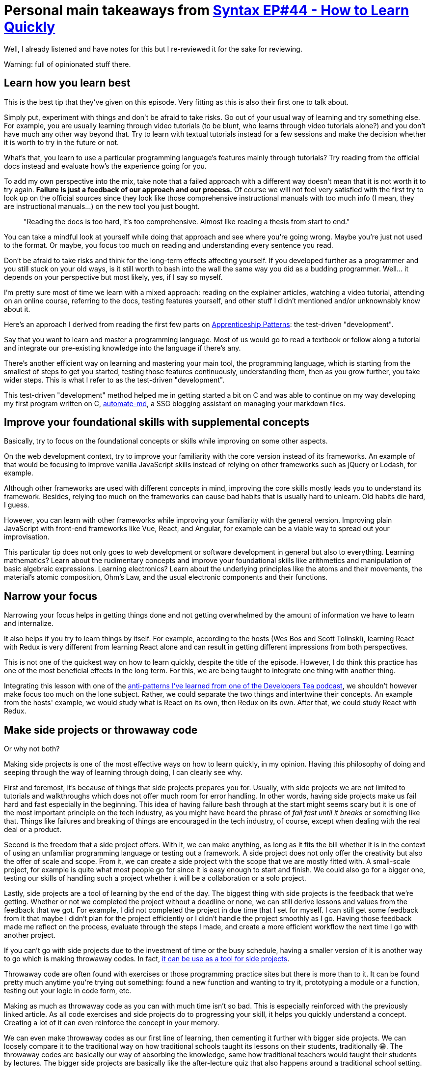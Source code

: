 = Personal main takeaways from https://syntax.fm/show/044/how-to-learn-new-things-quickly[Syntax EP#44 - How to Learn Quickly]

Well, I already listened and have notes for this but I re-reviewed it
for the sake for reviewing.

Warning: full of opinionated stuff there.

== Learn how you learn best

This is the best tip that they've given on this episode. Very fitting as
this is also their first one to talk about.

Simply put, experiment with things and don't be afraid to take risks. Go
out of your usual way of learning and try something else. For example,
you are usually learning through video tutorials (to be blunt, who
learns through video tutorials alone?) and you don't have much any other
way beyond that. Try to learn with textual tutorials instead for a few
sessions and make the decision whether it is worth to try in the future
or not.

What's that, you learn to use a particular programming language's
features mainly through tutorials? Try reading from the official docs
instead and evaluate how's the experience going for you.

To add my own perspective into the mix, take note that a failed approach
with a different way doesn't mean that it is not worth it to try again.
*Failure is just a feedback of our approach and our process.* Of course
we will not feel very satisfied with the first try to look up on the
official sources since they look like those comprehensive instructional
manuals with too much info (I mean, they are instructional manuals...)
on the new tool you just bought.

____
"Reading the docs is too hard, it's too comprehensive. Almost like
reading a thesis from start to end."
____

You can take a mindful look at yourself while doing that approach and
see where you're going wrong. Maybe you're just not used to the format.
Or maybe, you focus too much on reading and understanding every sentence
you read.

Don't be afraid to take risks and think for the long-term effects
affecting yourself. If you developed further as a programmer and you
still stuck on your old ways, is it still worth to bash into the wall
the same way you did as a budding programmer. Well... it depends on your
perspective but most likely, yes, if I say so myself.

I'm pretty sure most of time we learn with a mixed approach: reading on
the explainer articles, watching a video tutorial, attending on an
online course, referring to the docs, testing features yourself, and
other stuff I didn't mentioned and/or unknownably know about it.

Here's an approach I derived from reading the first few parts on
https://www.goodreads.com/book/show/5608045-apprenticeship-patterns[Apprenticeship
Patterns]: the test-driven "development".

Say that you want to learn and master a programming language. Most of us
would go to read a textbook or follow along a tutorial and integrate our
pre-existing knowledge into the language if there's any.

There's another efficient way on learning and mastering your main tool,
the programming language, which is starting from the smallest of steps
to get you started, testing those features continuously, understanding
them, then as you grow further, you take wider steps. This is what I
refer to as the test-driven "development".

This test-driven "development" method helped me in getting started a bit
on C++ and was able to continue on my way developing my first program
written on C++,
https://github.com/foo-dogsquared/automate-md/[automate-md], a SSG
blogging assistant on managing your markdown files.

== Improve your foundational skills with supplemental concepts

Basically, try to focus on the foundational concepts or skills while
improving on some other aspects.

On the web development context, try to improve your familiarity with the
core version instead of its frameworks. An example of that would be
focusing to improve vanilla JavaScript skills instead of relying on
other frameworks such as jQuery or Lodash, for example.

Although other frameworks are used with different concepts in mind,
improving the core skills mostly leads you to understand its framework.
Besides, relying too much on the frameworks can cause bad habits that is
usually hard to unlearn. Old habits die hard, I guess.

However, you can learn with other frameworks while improving your
familiarity with the general version. Improving plain JavaScript with
front-end frameworks like Vue, React, and Angular, for example can be a
viable way to spread out your improvisation.

This particular tip does not only goes to web development or software
development in general but also to everything. Learning mathematics?
Learn about the rudimentary concepts and improve your foundational
skills like arithmetics and manipulation of basic algebraic expressions.
Learning electronics? Learn about the underlying principles like the
atoms and their movements, the material's atomic composition, Ohm's Law,
and the usual electronic components and their functions.

== Narrow your focus

Narrowing your focus helps in getting things done and not getting
overwhelmed by the amount of information we have to learn and
internalize.

It also helps if you try to learn things by itself. For example,
according to the hosts (Wes Bos and Scott Tolinski), learning React with
Redux is very different from learning React alone and can result in
getting different impressions from both perspectives.

This is not one of the quickest way on how to learn quickly, despite the
title of the episode. However, I do think this practice has one of the
most beneficial effects in the long term. For this, we are being taught
to integrate one thing with another thing.

Integrating this lesson with one of the
link:../developer-tea/developer-tea-593-5-learning-anti-pattern.md[anti-patterns
I've learned from one of the Developers Tea podcast], we shouldn't
however make focus too much on the lone subject. Rather, we could
separate the two things and intertwine their concepts. An example from
the hosts' example, we would study what is React on its own, then Redux
on its own. After that, we could study React with Redux.

== Make side projects or throwaway code

Or why not both?

Making side projects is one of the most effective ways on how to learn
quickly, in my opinion. Having this philosophy of doing and seeping
through the way of learning through doing, I can clearly see why.

First and foremost, it's because of things that side projects prepares
you for. Usually, with side projects we are not limited to tutorials and
walkthroughs which does not offer much room for error handling. In other
words, having side projects make us fail hard and fast especially in the
beginning. This idea of having failure bash through at the start might
seems scary but it is one of the most important principle on the tech
industry, as you might have heard the phrase of _fail fast until it
breaks_ or something like that. Things like failures and breaking of
things are encouraged in the tech industry, of course, except when
dealing with the real deal or a product.

Second is the freedom that a side project offers. With it, we can make
anything, as long as it fits the bill whether it is in the context of
using an unfamiliar programming language or testing out a framework. A
side project does not only offer the creativity but also the offer of
scale and scope. From it, we can create a side project with the scope
that we are mostly fitted with. A small-scale project, for example is
quite what most people go for since it is easy enough to start and
finish. We could also go for a bigger one, testing our skills of
handling such a project whether it will be a collaboration or a solo
project.

Lastly, side projects are a tool of learning by the end of the day. The
biggest thing with side projects is the feedback that we're getting.
Whether or not we completed the project without a deadline or none, we
can still derive lessons and values from the feedback that we got. For
example, I did not completed the project in due time that I set for
myself. I can still get some feedback from it that maybe I didn't plan
for the project efficiently or I didn't handle the project smoothly as I
go. Having those feedback made me reflect on the process, evaluate
through the steps I made, and create a more efficient workflow the next
time I go with another project.

If you can't go with side projects due to the investment of time or the
busy schedule, having a smaller version of it is another way to go which
is making throwaway codes. In fact,
https://www.slightedgecoder.com/2017/09/05/throwaway-code-dont-recycle-throw-away/[it
can be use as a tool for side projects].

Throwaway code are often found with exercises or those programming
practice sites but there is more than to it. It can be found pretty much
anytime you're trying out something: found a new function and wanting to
try it, prototyping a module or a function, testing out your logic in
code form, etc.

Making as much as throwaway code as you can with much time isn't so bad.
This is especially reinforced with the previously linked article. As all
code exercises and side projects do to progressing your skill, it helps
you quickly understand a concept. Creating a lot of it can even
reinforce the concept in your memory.

We can even make throwaway codes as our first line of learning, then
cementing it further with bigger side projects. We can loosely compare
it to the traditional way on how traditional schools taught its lessons
on their students, traditionally 😁. The throwaway codes are basically
our way of absorbing the knowledge, same how traditional teachers would
taught their students by lectures. The bigger side projects are
basically like the after-lecture quiz that also happens around a
traditional school setting.

Integrating this further with the
link:../developer-tea/developer-tea-593-5-learning-anti-pattern.md[study-test-evaluate
process loop] that I've learnt from the same
https://developertea.simplecast.fm/[Developers Tea] podcast episode, we
can make this as our study-test loop, sprinkled with the non-coding
processes such as making pseudocodes and planning on top.

== Find an external hobby

You can find something that excites you and try to integrate it into
programming. It could also be the other way around.

The thing that I appreciate the most about programming is that I find it
easy to integrate with anything.

* Making circuits? You can start with programming microcontrollers and
Raspberry Pis.
* Woodworking? Might as well have an interest in circuits and
micrcontrollers like Arduino that can introduce you to programming.
* Sewing? Uhh... Still with an Arduino, but seriously look up on
e-textiles and wearable computers.
* Mathematics? Of course, programming is quite complementary with
mathematics!

In fact, I discovered the appreciation and newfound love for the things
I listed above because of programming. I'm currently trying to review my
high school mathematics so that I can learn the higher level concepts
and integrate those into other stuff that requires mathematical
understanding like with analyzing circuit systems.

Almost anything are now integrated into digital computer systems
nowadays: online banking, e-commerce, entertainment source, engineering
designs, and much more. It isn't that suprising that it has something to
do with programming systems around it. The same goes for our usual
hobbies, we should find things that excites us and bring it to
programming for the cause of being excited to work on it.

== Put some grind time

Just like in an RPG video game, grinding your time programming levels
you up in your programming skills [line-through]*(10/10 writing, bois)*.
You can spend most of your time doing exercise and going over your
comfort zone overcoming unfamiliar challenges and problems that are
usually beyond your scope.

However, I should say that don't put too much time on grinding. I've
seen this quote somewhere (I forgot the link, however 😶):

____
Learning is useless. Validated learning is everything.
____

I know I've been an advocate of learning but still, there should be a
moderation for everything, including the process of learning. *Emphasize
on the __why__s and __how__s of your learning, put what you've learned
to the test, then see if it is valuable to your own life or not.*

This, of course, focus on the problem that there are some time that we
learn just for the sake of learning.

There should be a difference between learning for the sake of fun and
learning for the sake of our advancement. Also, that is what the purpose
of the last process on the boldfaced sentence on the previous paragraph.

Now that I think about, this is pretty similar to the
link:../developer-tea/developer-tea-593-5-learning-anti-pattern.md[study-test-evaluate
process loop] that I'm talking about earlier. In fact, in the
https://agileleanlife.com/validated-learning/[first search result that I
found], it also shows a similar process. We're going on a full circle
here, folks.

== Break things all the time

We previously talked about the _fail hard and fail fast_ principle that
most engineering teams like in Facebook, Google, and IBM usually
promotes.

You can and should totally commit yourself to screwing things up. Don't
be afraid to break things since breaking them lead you to troubleshoot
and debug which is a big part when it comes to being a developer. These
firsthand experience is what makes you stand out among the rest who
mostly rely on the tutorials and the safe side of things.

It seems counterintuitive at first but remember that breakage and
failures such as these experiences are feedback. They are also a call
for polishing up your skills since they are more worth of going up the
road to mastery.

== Iterative-driven development

When starting at the beginning, it is important to create as much stuff
as possible. This is particularly calls true in our development career.
I think the hosts have talked about the potmaking situation wherein
there are two group of people to make the pot that'll be graded at the
end of the session. The first group focus solely on how to make the
perfect pot, theorizing what makes a pot beautiful, sturdy, etc. While
the second group, repeatedly made pots and basically does not care
whether or not it is beautiful as long as they make progress by
evaluating through their previous iterations.

At the end of the session, the work of the group that focuses on the
quantity was graded higher than the group that focuses on quality.

The main point here is that we shouldn't focus too much on how to create
the version of our product as we imagined right at the very start. It is
not going to build itself once we started on it. It is going through
some iterations before we get close to our visioned version of our
program.

That is also the main point of what Wes Bos and Scott Tolinski called as
_iterative-driven development_. We are repeating throughout the process
in order to improve our program. Again, for the fourth(?) time, this is
quite similar to the study-test-evaluate process loop that I keep
referring to when we want to improve, understand, and internalize the
concept on our study.

== Total immersion

This is said to be one of the best tips that they ever gave. It is
simple and quite effective. They also said as this is learning without
doing something and focus, as long as you practice it, of course.

And that is _total immersion_.

What total immersion means is that you are immersing yourself with a
community. Filling up your Twitter feed with development-related tweets,
reading up dev-related articles, subscribing to development newsletters,
joining a programming discussion community, etc. *You're basically
committing yourself to interact with the surrounding community and the
resources that they share with one another.*

I can say that this is perhaps the best tip they could ever give (aside
from the learning how you do best, of course). Immersing yourself
totally is quite a simple act with a ton of impact. Of course, in a
community setting, it's all about give and take. You take these
resources, values, and contributions from the community and give back to
it as a token of appreciation when the time is right and you dedicated
to it. You're giving contributions which could lead to the community to
give you feedback and ultimately the tool for you to improve as a
developer.

I also read from the book, link:[Apprenticeship Patterns], that the
community has some knowledge that is exclusive to them. Interacting with
the community for so long allows you to eventually tap into the pool of
knowledge. Not only that but it also gives you a network of developers
to connect with, giving feedback to one another. That is quite a benefit
if you ask me. Like I said, simple and effective.

[[scan-the-docs--the-rtfm-rule]]
== Scan the docs / the RTFM rule

Even though, fully immersing and doing a side project is good and all.
You should be relying on the manual. Programming languages, libraries,
and frameworks are tools in order to build your project or product.

Like how most tools are pre-packaged with, they come with a manual. The
manual is important as that is your way of knowing what the tool is all
about. For example, a multimeter should come with a manual, or at least
a reference manual from the manufacturers themselves should be available
whether it is online or onsite.

You're probably seeing what is the point in here, the tools that we use
most likely have a documentation on them. This especially rings true if
the developer or the organization freely shares their tool all around
the world on the web. Don't waste the chance to refer back to manual
whether it is a simple syntax to a function. I remember a video that
features the creator of Ruby going back to the docs to look for a simple
syntax that they got wrong. *This goes to show that even the
professionals and the experts themselves do not know everything and have
to refer back to the source docs.* You shouldn't hold the belief that
you should know everything from the heart.

This is true especially when learning a new programming language or with
a library of functions. If any, you should master the underlying
concepts, not the syntax themselves.

== Put out your output somewhere

[line-through]*C wat ay deed ther? 🙂*

Of course, you shouldn't just be content of the fruits of labor of your
study. Whether you have a study group network or none, you should put
the results out on the public. This depends on your situation whether
you train under a closed source, whether it is required to be private,
etc.

For example, you should put your side projects out on GitHub as it is
one (really, arguably the most popular) of the most popular repo hosting
site out there. For smaller projects, you could even put it out as a
repo that shows as a demo
https://www.slightedgecoder.com/2017/09/05/throwaway-code-dont-recycle-throw-away/[just
like how this guy did]. You could also put it in one repo or a
collection of repo, categorizing your smaller projects. There's quite a
lot of ways on how you could show your efforts out there.

*If you're quite afraid of being judged, get over it.* I can't just say
it and it'll make your avoidance go away like magic but I'm going to say
it: get over it. It is inevitable in a way but you could also get the
positive side of things. Besides, most of the time, the worst-case
scenario in here is that someone will correct you and that is on itself,
a learning opportunity.

== Practice

Of course, practice makes permanent. 🙂
